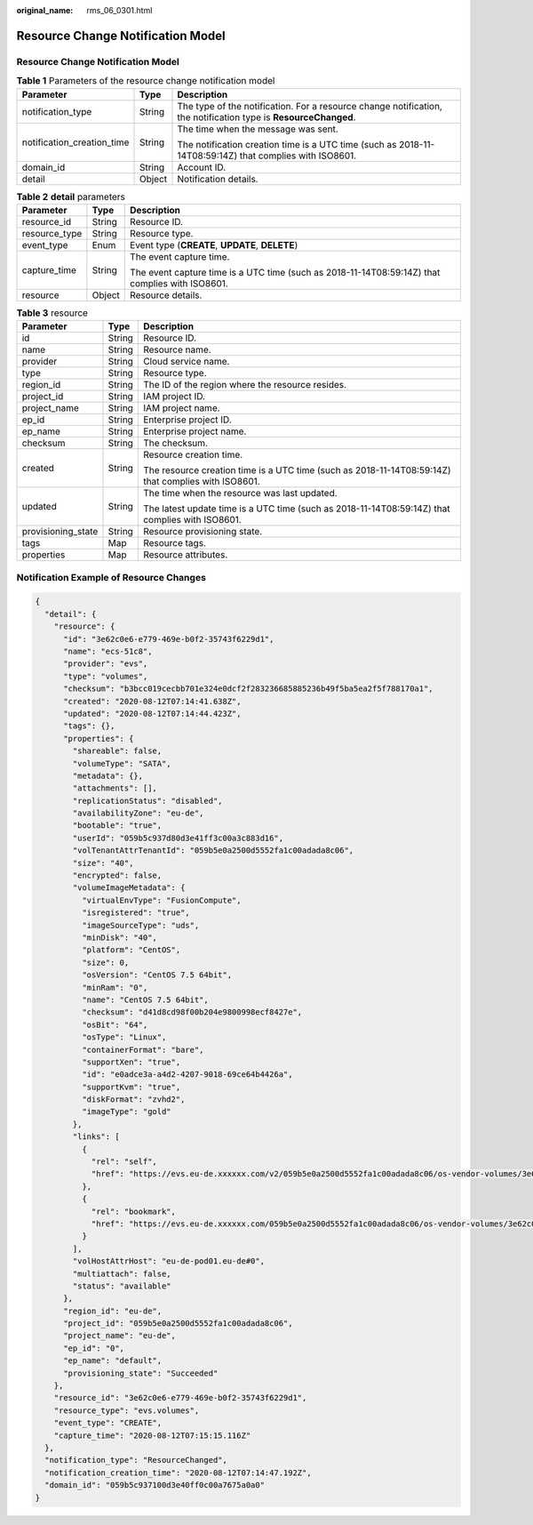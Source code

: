 :original_name: rms_06_0301.html

.. _rms_06_0301:

Resource Change Notification Model
==================================


Resource Change Notification Model
----------------------------------

.. table:: **Table 1** Parameters of the resource change notification model

   +----------------------------+-----------------------+-----------------------------------------------------------------------------------------------------------------+
   | Parameter                  | Type                  | Description                                                                                                     |
   +============================+=======================+=================================================================================================================+
   | notification_type          | String                | The type of the notification. For a resource change notification, the notification type is **ResourceChanged**. |
   +----------------------------+-----------------------+-----------------------------------------------------------------------------------------------------------------+
   | notification_creation_time | String                | The time when the message was sent.                                                                             |
   |                            |                       |                                                                                                                 |
   |                            |                       | The notification creation time is a UTC time (such as 2018-11-14T08:59:14Z) that complies with ISO8601.         |
   +----------------------------+-----------------------+-----------------------------------------------------------------------------------------------------------------+
   | domain_id                  | String                | Account ID.                                                                                                     |
   +----------------------------+-----------------------+-----------------------------------------------------------------------------------------------------------------+
   | detail                     | Object                | Notification details.                                                                                           |
   +----------------------------+-----------------------+-----------------------------------------------------------------------------------------------------------------+

.. table:: **Table 2** **detail** parameters

   +-----------------------+-----------------------+-------------------------------------------------------------------------------------------------+
   | Parameter             | Type                  | Description                                                                                     |
   +=======================+=======================+=================================================================================================+
   | resource_id           | String                | Resource ID.                                                                                    |
   +-----------------------+-----------------------+-------------------------------------------------------------------------------------------------+
   | resource_type         | String                | Resource type.                                                                                  |
   +-----------------------+-----------------------+-------------------------------------------------------------------------------------------------+
   | event_type            | Enum                  | Event type (**CREATE**, **UPDATE**, **DELETE**)                                                 |
   +-----------------------+-----------------------+-------------------------------------------------------------------------------------------------+
   | capture_time          | String                | The event capture time.                                                                         |
   |                       |                       |                                                                                                 |
   |                       |                       | The event capture time is a UTC time (such as 2018-11-14T08:59:14Z) that complies with ISO8601. |
   +-----------------------+-----------------------+-------------------------------------------------------------------------------------------------+
   | resource              | Object                | Resource details.                                                                               |
   +-----------------------+-----------------------+-------------------------------------------------------------------------------------------------+

.. table:: **Table 3** resource

   +-----------------------+-----------------------+-----------------------------------------------------------------------------------------------------+
   | Parameter             | Type                  | Description                                                                                         |
   +=======================+=======================+=====================================================================================================+
   | id                    | String                | Resource ID.                                                                                        |
   +-----------------------+-----------------------+-----------------------------------------------------------------------------------------------------+
   | name                  | String                | Resource name.                                                                                      |
   +-----------------------+-----------------------+-----------------------------------------------------------------------------------------------------+
   | provider              | String                | Cloud service name.                                                                                 |
   +-----------------------+-----------------------+-----------------------------------------------------------------------------------------------------+
   | type                  | String                | Resource type.                                                                                      |
   +-----------------------+-----------------------+-----------------------------------------------------------------------------------------------------+
   | region_id             | String                | The ID of the region where the resource resides.                                                    |
   +-----------------------+-----------------------+-----------------------------------------------------------------------------------------------------+
   | project_id            | String                | IAM project ID.                                                                                     |
   +-----------------------+-----------------------+-----------------------------------------------------------------------------------------------------+
   | project_name          | String                | IAM project name.                                                                                   |
   +-----------------------+-----------------------+-----------------------------------------------------------------------------------------------------+
   | ep_id                 | String                | Enterprise project ID.                                                                              |
   +-----------------------+-----------------------+-----------------------------------------------------------------------------------------------------+
   | ep_name               | String                | Enterprise project name.                                                                            |
   +-----------------------+-----------------------+-----------------------------------------------------------------------------------------------------+
   | checksum              | String                | The checksum.                                                                                       |
   +-----------------------+-----------------------+-----------------------------------------------------------------------------------------------------+
   | created               | String                | Resource creation time.                                                                             |
   |                       |                       |                                                                                                     |
   |                       |                       | The resource creation time is a UTC time (such as 2018-11-14T08:59:14Z) that complies with ISO8601. |
   +-----------------------+-----------------------+-----------------------------------------------------------------------------------------------------+
   | updated               | String                | The time when the resource was last updated.                                                        |
   |                       |                       |                                                                                                     |
   |                       |                       | The latest update time is a UTC time (such as 2018-11-14T08:59:14Z) that complies with ISO8601.     |
   +-----------------------+-----------------------+-----------------------------------------------------------------------------------------------------+
   | provisioning_state    | String                | Resource provisioning state.                                                                        |
   +-----------------------+-----------------------+-----------------------------------------------------------------------------------------------------+
   | tags                  | Map                   | Resource tags.                                                                                      |
   +-----------------------+-----------------------+-----------------------------------------------------------------------------------------------------+
   | properties            | Map                   | Resource attributes.                                                                                |
   +-----------------------+-----------------------+-----------------------------------------------------------------------------------------------------+

Notification Example of Resource Changes
----------------------------------------

.. code-block::

   {
     "detail": {
       "resource": {
         "id": "3e62c0e6-e779-469e-b0f2-35743f6229d1",
         "name": "ecs-51c8",
         "provider": "evs",
         "type": "volumes",
         "checksum": "b3bcc019cecbb701e324e0dcf2f283236685885236b49f5ba5ea2f5f788170a1",
         "created": "2020-08-12T07:14:41.638Z",
         "updated": "2020-08-12T07:14:44.423Z",
         "tags": {},
         "properties": {
           "shareable": false,
           "volumeType": "SATA",
           "metadata": {},
           "attachments": [],
           "replicationStatus": "disabled",
           "availabilityZone": "eu-de",
           "bootable": "true",
           "userId": "059b5c937d80d3e41ff3c00a3c883d16",
           "volTenantAttrTenantId": "059b5e0a2500d5552fa1c00adada8c06",
           "size": "40",
           "encrypted": false,
           "volumeImageMetadata": {
             "virtualEnvType": "FusionCompute",
             "isregistered": "true",
             "imageSourceType": "uds",
             "minDisk": "40",
             "platform": "CentOS",
             "size": 0,
             "osVersion": "CentOS 7.5 64bit",
             "minRam": "0",
             "name": "CentOS 7.5 64bit",
             "checksum": "d41d8cd98f00b204e9800998ecf8427e",
             "osBit": "64",
             "osType": "Linux",
             "containerFormat": "bare",
             "supportXen": "true",
             "id": "e0adce3a-a4d2-4207-9018-69ce64b4426a",
             "supportKvm": "true",
             "diskFormat": "zvhd2",
             "imageType": "gold"
           },
           "links": [
             {
               "rel": "self",
               "href": "https://evs.eu-de.xxxxxx.com/v2/059b5e0a2500d5552fa1c00adada8c06/os-vendor-volumes/3e62c0e6-e779-469e-b0f2-35743f6229d1"
             },
             {
               "rel": "bookmark",
               "href": "https://evs.eu-de.xxxxxx.com/059b5e0a2500d5552fa1c00adada8c06/os-vendor-volumes/3e62c0e6-e779-469e-b0f2-35743f6229d1"
             }
           ],
           "volHostAttrHost": "eu-de-pod01.eu-de#0",
           "multiattach": false,
           "status": "available"
         },
         "region_id": "eu-de",
         "project_id": "059b5e0a2500d5552fa1c00adada8c06",
         "project_name": "eu-de",
         "ep_id": "0",
         "ep_name": "default",
         "provisioning_state": "Succeeded"
       },
       "resource_id": "3e62c0e6-e779-469e-b0f2-35743f6229d1",
       "resource_type": "evs.volumes",
       "event_type": "CREATE",
       "capture_time": "2020-08-12T07:15:15.116Z"
     },
     "notification_type": "ResourceChanged",
     "notification_creation_time": "2020-08-12T07:14:47.192Z",
     "domain_id": "059b5c937100d3e40ff0c00a7675a0a0"
   }

